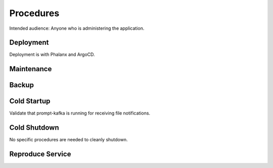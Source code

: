 ##########
Procedures
##########

Intended audience: Anyone who is administering the application.

Deployment
==========
.. Deployment process for the application.  Included upgrades and rollback procedures

Deployment is with Phalanx and ArgoCD.

Maintenance
===========
.. Maintenance tasks. How maintenance is communicated and carried out.

Backup
======
.. Procedures for backup including how to verify backups.

Cold Startup
============
.. Steps if needed to recover application after downtime or disaster.

Validate that prompt-kafka is running for receiving file notifications.

Cold Shutdown
=============
.. Any procedures needed to cleanly shutdown application before USDF downtime.

No specific procedures are needed to cleanly shutdown.

Reproduce Service
=================
.. How to reproduce service for testing purposes.
